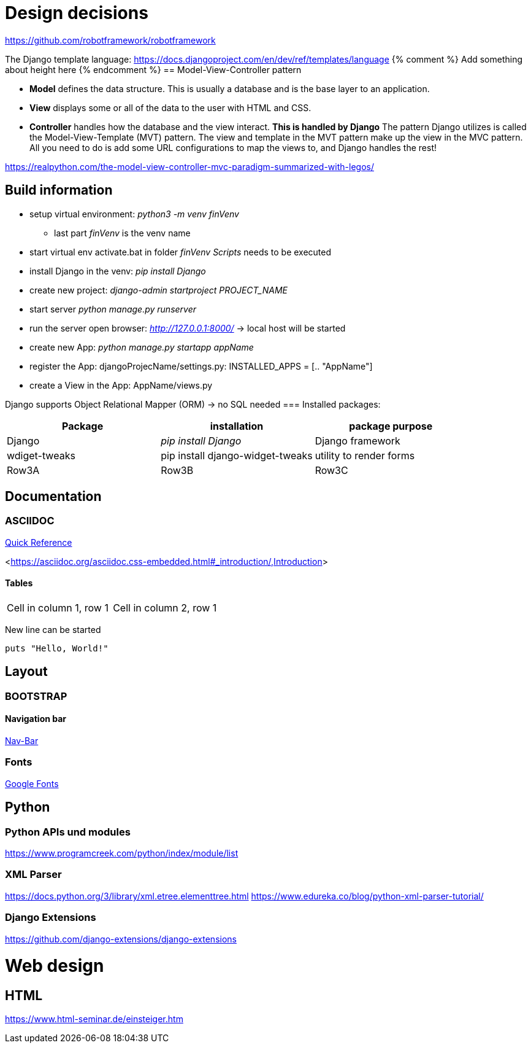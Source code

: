 
= Design decisions

https://github.com/robotframework/robotframework

The Django template language: https://docs.djangoproject.com/en/dev/ref/templates/language 
{% comment %} Add something about height here {% endcomment %}
== Model-View-Controller pattern

* *Model* defines the data structure. This is usually a database and is the base layer to an application.
* *View* displays some or all of the data to the user with HTML and CSS.
* *Controller* handles how the database and the view interact. *This is handled by Django* The pattern Django utilizes is called the Model-View-Template (MVT) pattern. The view and template in the MVT pattern make up the view in the MVC pattern. All you need to do is add some URL configurations to map the views to, and Django handles the rest!

https://realpython.com/the-model-view-controller-mvc-paradigm-summarized-with-legos/

== Build information

* setup virtual environment: _python3 -m venv finVenv_
** last part _finVenv_ is the venv name
* start virtual env activate.bat in folder _finVenv_ _Scripts_ needs to be executed
* install Django in the venv: _pip install Django_
* create new project: _django-admin startproject PROJECT_NAME_
* start server _python manage.py runserver_
* run the server open browser: _http://127.0.0.1:8000/_ -> local host will be started
* create new App: _python manage.py startapp appName_
* register the App: djangoProjecName/settings.py: INSTALLED_APPS = [.. "AppName"]
* create a View in the App: AppName/views.py

Django supports Object Relational Mapper (ORM) -> no SQL needed 
=== Installed packages:
[options="header",cols="1,1,1"]
|===
|Package   |installation   |package purpose   
//----------------------
|Django   			|_pip install Django_   			|Django framework   
|wdiget-tweaks   	|pip install django-widget-tweaks   |utility to render forms   
|Row3A   			|Row3B   							|Row3C   
|===



== Documentation
=== ASCIIDOC
<<docs.asciidoctor.org/asciidoc/latest/syntax-quick-reference/,Quick Reference>> 

<<https://asciidoc.org/asciidoc.css-embedded.html#_introduction/,Introduction>> 


==== Tables
[cols="1,1"]
|===
|Cell in column 1, row 1 
|Cell in column 2, row 1
|===
New line can be started


[source]
----
puts "Hello, World!"
----
== Layout
=== BOOTSTRAP
==== Navigation bar
<<getbootstrap.com/docs/4.0/components/navbar/,Nav-Bar>> 

=== Fonts

https://fonts.google.com/?preview.text=Django%20Boards&preview.text_type=custom[Google Fonts] 




== Python
=== Python APIs und modules
https://www.programcreek.com/python/index/module/list

=== XML Parser
https://docs.python.org/3/library/xml.etree.elementtree.html
https://www.edureka.co/blog/python-xml-parser-tutorial/

=== Django Extensions
https://github.com/django-extensions/django-extensions

= Web design
== HTML
https://www.html-seminar.de/einsteiger.htm
